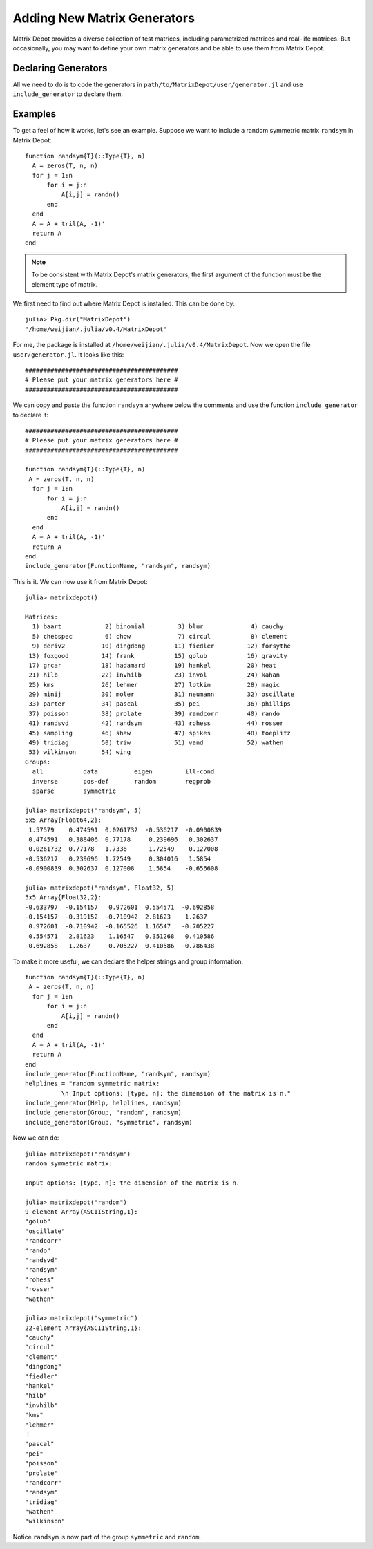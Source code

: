 .. _user:

Adding New Matrix Generators
============================

Matrix Depot provides a diverse collection of 
test matrices, including parametrized matrices
and real-life matrices. But occasionally, you 
may want to define your own matrix generators and 
be able to use them from Matrix Depot. 

Declaring Generators
--------------------

All we need to do is to code the generators in
``path/to/MatrixDepot/user/generator.jl`` and use ``include_generator`` to 
declare them.

.. function:: include_generator(Stuff To Be Included, Stuff, f)

   Includes a piece of information of the function ``f`` to Matrix Depot,
   where ``Stuff To Be Included`` is one of the following:
   
    * ``FunctionName``: the function name of ``f``. In this case, 
      ``Stuff`` is a string representing ``f``.
    
    * ``Help``: the helper lines of ``f``. In this case, ``Stuff``
      is the helper lines of ``f``.
 
    * ``Group``: the group where ``f`` belongs. In this case, 
      ``Stuff`` is the group name.


Examples
--------- 

To get a feel of how it works, let's see an example. 
Suppose we want to include a random symmetric matrix ``randsym``
in Matrix Depot::

  function randsym{T}(::Type{T}, n)
    A = zeros(T, n, n)
    for j = 1:n
        for i = j:n
            A[i,j] = randn()
        end
    end
    A = A + tril(A, -1)'
    return A
  end

.. note:: 
   To be consistent with Matrix Depot's matrix generators, 
   the first argument of the function must be the
   element type of matrix.

We first need to find out where Matrix Depot is installed. This 
can be done by::

  julia> Pkg.dir("MatrixDepot")
  "/home/weijian/.julia/v0.4/MatrixDepot"

For me, the package is installed at
``/home/weijian/.julia/v0.4/MatrixDepot``. Now we open the file
``user/generator.jl``. It looks like this::


  ##########################################
  # Please put your matrix generators here #
  ##########################################

We can copy and paste the function ``randsym`` anywhere below the
comments and use the function ``include_generator`` to declare it::
  

  ##########################################
  # Please put your matrix generators here #
  ##########################################

  function randsym{T}(::Type{T}, n)
   A = zeros(T, n, n)
    for j = 1:n
        for i = j:n
            A[i,j] = randn()
        end
    end
    A = A + tril(A, -1)'
    return A
  end
  include_generator(FunctionName, "randsym", randsym)

This is it. We can now use it from Matrix Depot::

  julia> matrixdepot()

  Matrices:
    1) baart            2) binomial         3) blur             4) cauchy        
    5) chebspec         6) chow             7) circul           8) clement       
    9) deriv2          10) dingdong        11) fiedler         12) forsythe      
   13) foxgood         14) frank           15) golub           16) gravity       
   17) grcar           18) hadamard        19) hankel          20) heat          
   21) hilb            22) invhilb         23) invol           24) kahan         
   25) kms             26) lehmer          27) lotkin          28) magic         
   29) minij           30) moler           31) neumann         32) oscillate     
   33) parter          34) pascal          35) pei             36) phillips      
   37) poisson         38) prolate         39) randcorr        40) rando         
   41) randsvd         42) randsym         43) rohess          44) rosser        
   45) sampling        46) shaw            47) spikes          48) toeplitz      
   49) tridiag         50) triw            51) vand            52) wathen        
   53) wilkinson       54) wing
  Groups:
    all           data          eigen         ill-cond    
    inverse       pos-def       random        regprob     
    sparse        symmetric 

  julia> matrixdepot("randsym", 5)
  5x5 Array{Float64,2}:
   1.57579    0.474591  0.0261732  -0.536217  -0.0900839
   0.474591   0.388406  0.77178     0.239696   0.302637 
   0.0261732  0.77178   1.7336      1.72549    0.127008 
  -0.536217   0.239696  1.72549     0.304016   1.5854   
  -0.0900839  0.302637  0.127008    1.5854    -0.656608 

  julia> matrixdepot("randsym", Float32, 5)
  5x5 Array{Float32,2}:
  -0.633797  -0.154157   0.972601  0.554571  -0.692858
  -0.154157  -0.319152  -0.710942  2.81623    1.2637  
   0.972601  -0.710942  -0.165526  1.16547   -0.705227
   0.554571   2.81623    1.16547   0.351268   0.410586
  -0.692858   1.2637    -0.705227  0.410586  -0.786438

To make it more useful, we can declare the helper strings and group information::

  function randsym{T}(::Type{T}, n)
   A = zeros(T, n, n)
    for j = 1:n
        for i = j:n
            A[i,j] = randn()
        end
    end
    A = A + tril(A, -1)'
    return A
  end
  include_generator(FunctionName, "randsym", randsym)
  helplines = "random symmetric matrix:
            \n Input options: [type, n]: the dimension of the matrix is n."
  include_generator(Help, helplines, randsym)
  include_generator(Group, "random", randsym)
  include_generator(Group, "symmetric", randsym)

Now we can do::

  julia> matrixdepot("randsym")
  random symmetric matrix:
            
  Input options: [type, n]: the dimension of the matrix is n.

  julia> matrixdepot("random")
  9-element Array{ASCIIString,1}:
  "golub"    
  "oscillate"
  "randcorr" 
  "rando"    
  "randsvd"  
  "randsym"  
  "rohess"   
  "rosser"   
  "wathen" 

  julia> matrixdepot("symmetric")
  22-element Array{ASCIIString,1}:
  "cauchy"   
  "circul"   
  "clement"  
  "dingdong" 
  "fiedler"  
  "hankel"   
  "hilb"     
  "invhilb"  
  "kms"      
  "lehmer"   
  ⋮          
  "pascal"   
  "pei"      
  "poisson"  
  "prolate"  
  "randcorr" 
  "randsym"  
  "tridiag"  
  "wathen"   
  "wilkinson"

Notice ``randsym`` is now part of the group ``symmetric`` and ``random``.
